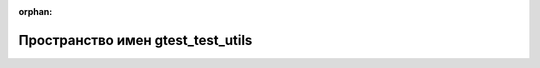 .. meta::ef9f514121cb7a0c866b6191717f3b106a337b457d7f8750dbd133a88329af2eac4274f4a4107c90370edec9e33959203a4843f3a1da0c38cd253cec3a279b64

:orphan:

.. title:: Globalizer: Пространство имен gtest_test_utils

Пространство имен gtest\_test\_utils
====================================

.. container:: doxygen-content

   
   .. raw:: html
     :file: namespacegtest__test__utils.html
